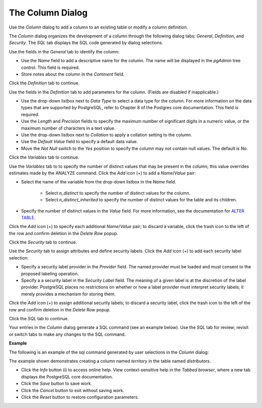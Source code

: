.. _column_dialog:

*****************
The Column Dialog
*****************

Use the *Column* dialog to add a column to an existing table or modify a column definition.

The *Column* dialog organizes the development of a column through the following dialog tabs: *General*, *Definition*, and *Security*. The *SQL* tab displays the SQL code generated by dialog selections. 
 
.. image:: images/column_general.png

Use the fields in the *General* tab to identify the column:

* Use the *Name* field to add a descriptive name for the column. The name will be displayed in the *pgAdmin* tree control. This field is required.
* Store notes about the column in the *Comment* field.

Click the *Definition* tab to continue.

.. image:: images/column_definition.png

Use the fields in the *Definition* tab to add parameters for the column. (Fields are disabled if inapplicable.)

* Use the drop-down listbox next to *Data Type* to select a data type for the column. For more information on the data types that are supported by PostgreSQL, refer to Chapter 8 of the Postgres core documentation. This field is required.
* Use the *Length* and *Precision* fields to specify the maximum number of significant digits in a numeric value, or the maximum number of characters in a text value.
* Use the drop-down listbox next to *Collation* to apply a collation setting to the column.
* Use the *Default Value* field to specify a default data value.
* Move the *Not Null* switch to the *Yes* position to specify the column may not contain null values. The default is *No*.

Click the *Variables* tab to continue.

.. image:: images/column_variables.png

Use the *Variables* tab to to specify the number of distinct values that may be present in the column; this value overrides estimates made by the ANALYZE command. Click the *Add* icon (+) to add a *Name*/*Value* pair:

* Select the name of the variable from the drop-down listbox in the *Name* field. 
    
    * Select *n_distinct* to specify the number of distinct values for the column. 
    * Select *n_distinct_inherited* to specify the number of distinct values for the table and its children.

* Specify the number of distinct values in the *Value* field. For more information, see the documentation for `ALTER TABLE  <http://www.postgresql.org/docs/9.6/static/sql_altertable.html>`_.  

Click the *Add* icon (+) to specify each additional *Name*/*Value* pair; to discard a variable, click the trash icon to the left of the row and confirm deletion in the *Delete Row* popup.

Click the *Security* tab to continue.

.. image:: images/column_security.png

Use the *Security* tab to assign attributes and define security labels. Click the *Add* icon (+) to add each security label selection: 

* Specify a security label provider in the *Provider* field. The named provider must be loaded and must consent to the proposed labeling operation.
* Specify a a security label in the *Security Label* field. The meaning of a given label is at the discretion of the label provider. PostgreSQL places no restrictions on whether or how a label provider must interpret security labels; it merely provides a mechanism for storing them. 

Click the *Add* icon (+) to assign additional security labels; to discard a security label, click the trash icon to the left of the row and confirm deletion in the *Delete Row* popup.

Click the *SQL* tab to continue.

Your entries in the *Column* dialog generate a SQL command (see an example below). Use the *SQL* tab for review; revisit or switch tabs to make any changes to the SQL command. 

**Example**

The following is an example of the sql command generated by user selections in the *Column* dialog: 

.. image:: images/column_sql.png

The example shown demonstrates creating a column named *territory* in the table named *distributors*.  
 
* Click the *Info* button (i) to access online help. View context-sensitive help in the *Tabbed browser*, where a new tab displays the PostgreSQL core documentation.
* Click the *Save* button to save work.
* Click the *Cancel* button to exit without saving work.
* Click the *Reset* button to restore configuration parameters.